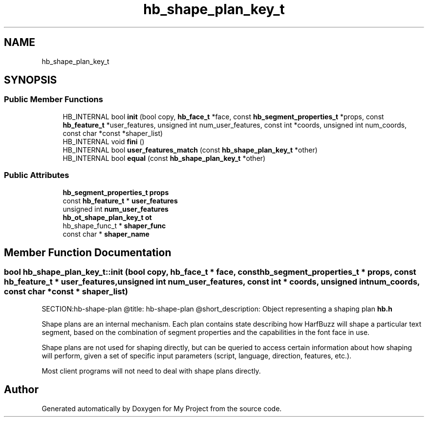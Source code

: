 .TH "hb_shape_plan_key_t" 3 "Wed Feb 1 2023" "Version Version 0.0" "My Project" \" -*- nroff -*-
.ad l
.nh
.SH NAME
hb_shape_plan_key_t
.SH SYNOPSIS
.br
.PP
.SS "Public Member Functions"

.in +1c
.ti -1c
.RI "HB_INTERNAL bool \fBinit\fP (bool copy, \fBhb_face_t\fP *face, const \fBhb_segment_properties_t\fP *props, const \fBhb_feature_t\fP *user_features, unsigned int num_user_features, const int *coords, unsigned int num_coords, const char *const *shaper_list)"
.br
.ti -1c
.RI "HB_INTERNAL void \fBfini\fP ()"
.br
.ti -1c
.RI "HB_INTERNAL bool \fBuser_features_match\fP (const \fBhb_shape_plan_key_t\fP *other)"
.br
.ti -1c
.RI "HB_INTERNAL bool \fBequal\fP (const \fBhb_shape_plan_key_t\fP *other)"
.br
.in -1c
.SS "Public Attributes"

.in +1c
.ti -1c
.RI "\fBhb_segment_properties_t\fP \fBprops\fP"
.br
.ti -1c
.RI "const \fBhb_feature_t\fP * \fBuser_features\fP"
.br
.ti -1c
.RI "unsigned int \fBnum_user_features\fP"
.br
.ti -1c
.RI "\fBhb_ot_shape_plan_key_t\fP \fBot\fP"
.br
.ti -1c
.RI "hb_shape_func_t * \fBshaper_func\fP"
.br
.ti -1c
.RI "const char * \fBshaper_name\fP"
.br
.in -1c
.SH "Member Function Documentation"
.PP 
.SS "bool hb_shape_plan_key_t::init (bool copy, \fBhb_face_t\fP * face, const \fBhb_segment_properties_t\fP * props, const \fBhb_feature_t\fP * user_features, unsigned int num_user_features, const int * coords, unsigned int num_coords, const char *const * shaper_list)"
SECTION:hb-shape-plan @title: hb-shape-plan @short_description: Object representing a shaping plan  \fBhb\&.h\fP
.PP
Shape plans are an internal mechanism\&. Each plan contains state describing how HarfBuzz will shape a particular text segment, based on the combination of segment properties and the capabilities in the font face in use\&.
.PP
Shape plans are not used for shaping directly, but can be queried to access certain information about how shaping will perform, given a set of specific input parameters (script, language, direction, features, etc\&.)\&.
.PP
Most client programs will not need to deal with shape plans directly\&. 

.SH "Author"
.PP 
Generated automatically by Doxygen for My Project from the source code\&.
